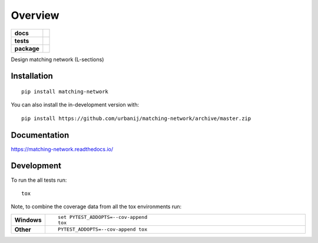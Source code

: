 ========
Overview
========

.. start-badges

.. list-table::
    :stub-columns: 1

    * - docs
      - |docs|
    * - tests
      - | |travis| |appveyor| |requires|
        | |codecov|
    * - package
      - | |version| |wheel| |supported-versions| |supported-implementations|
        | |commits-since|
.. |docs| image:: https://readthedocs.org/projects/matching-network/badge/?style=flat
    :target: https://readthedocs.org/projects/matching-network
    :alt: Documentation Status

.. |travis| image:: https://api.travis-ci.org/urbanij/matching-network.svg?branch=master
    :alt: Travis-CI Build Status
    :target: https://travis-ci.org/urbanij/matching-network

.. |appveyor| image:: https://ci.appveyor.com/api/projects/status/github/urbanij/matching-network?branch=master&svg=true
    :alt: AppVeyor Build Status
    :target: https://ci.appveyor.com/project/urbanij/matching-network

.. |requires| image:: https://requires.io/github/urbanij/matching-network/requirements.svg?branch=master
    :alt: Requirements Status
    :target: https://requires.io/github/urbanij/matching-network/requirements/?branch=master

.. |codecov| image:: https://codecov.io/gh/urbanij/matching-network/branch/master/graphs/badge.svg?branch=master
    :alt: Coverage Status
    :target: https://codecov.io/github/urbanij/matching-network

.. |version| image:: https://img.shields.io/pypi/v/matching-network.svg
    :alt: PyPI Package latest release
    :target: https://pypi.org/project/matching-network

.. |wheel| image:: https://img.shields.io/pypi/wheel/matching-network.svg
    :alt: PyPI Wheel
    :target: https://pypi.org/project/matching-network

.. |supported-versions| image:: https://img.shields.io/pypi/pyversions/matching-network.svg
    :alt: Supported versions
    :target: https://pypi.org/project/matching-network

.. |supported-implementations| image:: https://img.shields.io/pypi/implementation/matching-network.svg
    :alt: Supported implementations
    :target: https://pypi.org/project/matching-network

.. |commits-since| image:: https://img.shields.io/github/commits-since/urbanij/matching-network/v0.0.0.svg
    :alt: Commits since latest release
    :target: https://github.com/urbanij/matching-network/compare/v0.0.0...master



.. end-badges

Design matching network (L-sections)

Installation
============

::

    pip install matching-network

You can also install the in-development version with::

    pip install https://github.com/urbanij/matching-network/archive/master.zip


Documentation
=============


https://matching-network.readthedocs.io/


Development
===========

To run the all tests run::

    tox

Note, to combine the coverage data from all the tox environments run:

.. list-table::
    :widths: 10 90
    :stub-columns: 1

    - - Windows
      - ::

            set PYTEST_ADDOPTS=--cov-append
            tox

    - - Other
      - ::

            PYTEST_ADDOPTS=--cov-append tox
